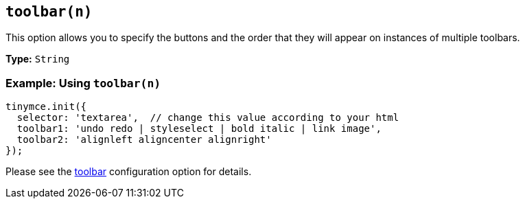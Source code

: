== `toolbar(n)`

This option allows you to specify the buttons and the order that they will appear on instances of multiple toolbars.

*Type:* `String`

=== Example: Using `toolbar(n)`

[source, js]
----
tinymce.init({
  selector: 'textarea',  // change this value according to your html
  toolbar1: 'undo redo | styleselect | bold italic | link image',
  toolbar2: 'alignleft aligncenter alignright'
});
----

Please see the <<toolbar,toolbar>> configuration option for details.
